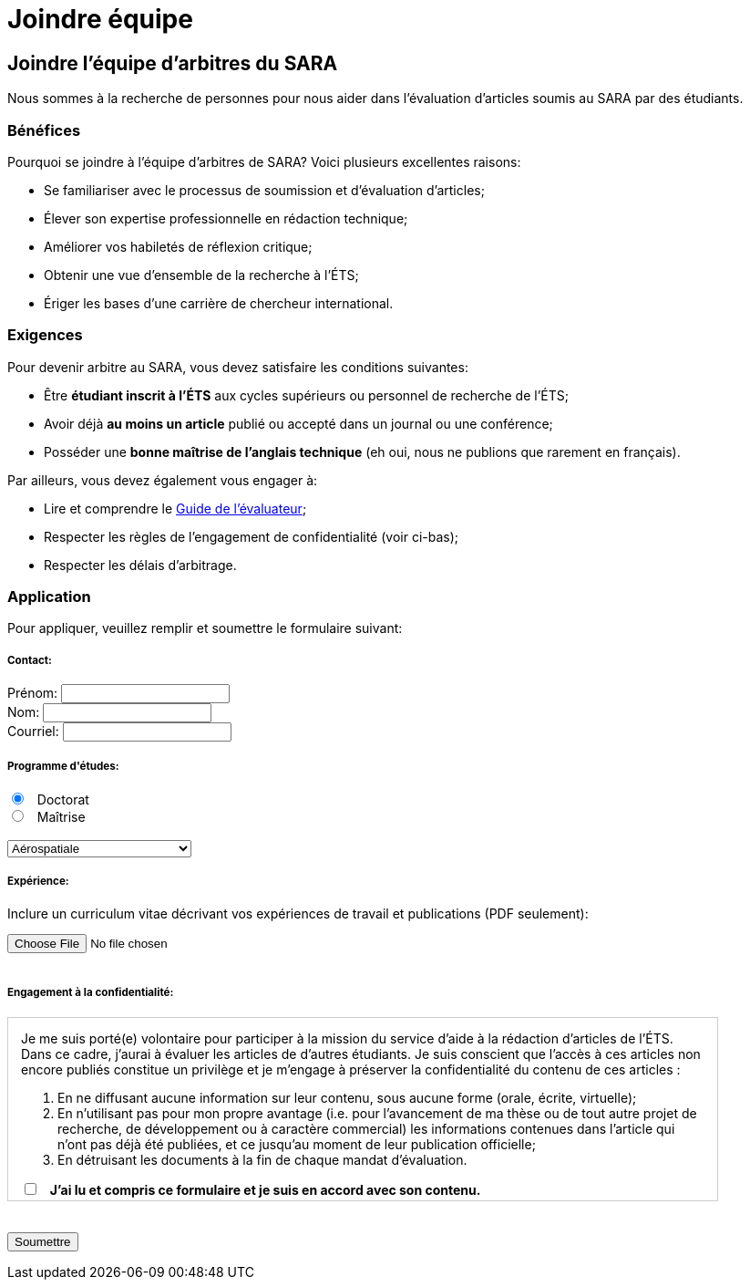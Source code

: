 = Joindre équipe
:awestruct-layout: default
:imagesdir: images

:homepage: http://sara.logti.etsmtl.ca
// :homepage: http://localhost:4242

== Joindre l'équipe d'arbitres du SARA

Nous sommes à la recherche de personnes pour nous aider dans l'évaluation d'articles soumis au SARA par des étudiants.

=== Bénéfices 

Pourquoi se joindre à l’équipe d’arbitres de SARA? Voici plusieurs excellentes raisons: 

====
* Se familiariser avec le processus de soumission et d’évaluation d’articles;
* Élever son expertise professionnelle en rédaction technique;
* Améliorer vos habiletés de réflexion critique;
* Obtenir une vue d’ensemble de la recherche à l’ÉTS;
// * Développer le goût d’écrire vos propres articles;
* Ériger les bases d’une carrière de chercheur international.
====

=== Exigences

Pour devenir arbitre au SARA, vous devez satisfaire les conditions suivantes:

====
* Être *étudiant inscrit à l’ÉTS* aux cycles supérieurs ou personnel de recherche de l’ÉTS;
* Avoir déjà *au moins un article* publié ou accepté dans un journal ou une conférence;
* Posséder une *bonne maîtrise de l’anglais technique* (eh oui, nous ne publions que rarement en français).
====

Par ailleurs, vous devez également vous engager à:

====
* Lire et comprendre le link:/fr/guide_evaluation[Guide de l'évaluateur];
* Respecter les règles de l'engagement de confidentialité (voir ci-bas);
* Respecter les délais d’arbitrage.
====

=== Application

Pour appliquer, veuillez remplir et soumettre le formulaire suivant:

++++

<form action="http://getsimpleform.com/messages?form_api_token=aa4b6f4f03643e5632535dacdd2d037e" method="post" enctype="multipart/form-data">
  
<input type='hidden' name='redirect_to' value='{homepage}/fr/confirmation' />

<h5>Contact:</h5>

<label for="prenom">
<span>Prénom:</span> 
<input type="text" name="prenom" required="required"><br>
</label>

<label for="nom">
<span>Nom:</span> 
<input type="text" name="nom" required="required"><br>
</label>

<label for="courriel">
<span>Courriel:</span> 
<input type="email" name="courriel" required="required"><br>
</label>

<h5>Programme d'études:</h5>

<input type="radio" name="cycle" value="phd" checked="checked"> &nbsp; Doctorat<br>
<input type="radio" name="cycle" value="maitrise"> &nbsp; Maîtrise<br>

<br>
<select name="programme">
<option value="aerospatiale">Aérospatiale</option>
<option value="construction">Construction</option>
<option value="electrique">Électrique</option>
<option value="environnement">Environnement</option>
<option value="logiciel">Logiciel</option>
<option value="mecanique">Mécanique</option>
<option value="gpa">Production automatisée</option>
<option value="gti">Technologies des informations</option>
<option value="autre">--- Autre ---</option>
</select>

<h5>Expérience:</h5>

<p>Inclure un curriculum vitae décrivant vos expériences de travail et publications (PDF seulement):</p>
<input type='file' name="cv" accept="pdf" size = '50'><br>

<br>
<h5>Engagement à la confidentialité:</h5>

<div id="terms" style="width:750px; height:200px; overflow:auto; border:solid 1px #ccc; padding-left:1em; padding-right:1em;">

<p>Je me suis porté(e) volontaire pour participer à la mission du service d’aide à la rédaction d’articles de l’ÉTS.  Dans ce cadre, j’aurai à évaluer les articles de d’autres étudiants.  Je suis conscient que l’accès à ces articles non encore publiés constitue un privilège et je m’engage à préserver la confidentialité du contenu de ces articles :</p>

<ol>
<li>En ne diffusant aucune information sur leur contenu, sous aucune forme (orale, écrite, virtuelle);</li>
<li>En n’utilisant pas pour mon propre avantage (i.e. pour l’avancement de ma thèse ou de tout autre projet de recherche, de développement ou à caractère commercial) les informations contenues dans l’article qui n’ont pas déjà été publiées, et ce jusqu’au moment de leur publication officielle;</li>
<li>En détruisant les documents à la fin de chaque mandat d’évaluation.</li>
</ol>

<input type="checkbox" name="evaluationCheck" value="termesEvaluationAccept" required="required"> &nbsp; <b>J’ai lu et compris ce formulaire et je suis en accord avec son contenu.</b>
</div>

<br><br>
<input type="submit" value="Soumettre">

</form>
++++